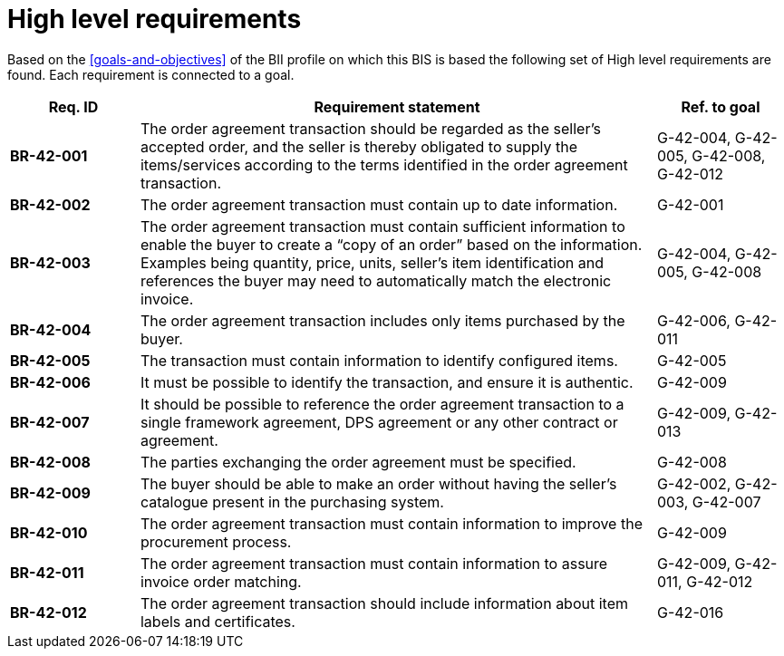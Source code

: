 
= High level requirements

Based on the <<goals-and-objectives>> of the BII profile on which this BIS is based the following set of High level requirements are found. Each requirement is connected to a goal.

[cols="1s,4,1",options="header",]
|====
|Req. ID
|Requirement statement
|Ref. to goal

|BR-42-001
|The order agreement transaction should be regarded as the seller's accepted order, and the seller is thereby obligated to supply the items/services according to the terms identified in the order agreement transaction.
|G-42-004, G-42-005, G-42-008, G-42-012

|BR-42-002
|The order agreement transaction must contain up to date information.
|G-42-001

|BR-42-003
|The order agreement transaction must contain sufficient information to enable the buyer to create a “copy of an order” based on the information. Examples being quantity, price, units, seller’s item identification and references the buyer may need to automatically match the electronic invoice.
|G-42-004, G-42-005, G-42-008

|BR-42-004
|The order agreement transaction includes only items purchased by the buyer.
|G-42-006, G-42-011

|BR-42-005
|The transaction must contain information to identify configured items.
|G-42-005

|BR-42-006
|It must be possible to identify the transaction, and ensure it is authentic.
|G-42-009

|BR-42-007
|It should be possible to reference the order agreement transaction to a single framework agreement, DPS agreement or any other contract or agreement.
|G-42-009, G-42-013

|BR-42-008
|The parties exchanging the order agreement must be specified.
|G-42-008

|BR-42-009
|The buyer should be able to make an order without having the seller’s catalogue present in the purchasing system.
|G-42-002, G-42-003, G-42-007

|BR-42-010
|The order agreement transaction must contain information to improve the procurement process.
|G-42-009

|BR-42-011
|The order agreement transaction must contain information to assure invoice order matching.
|G-42-009, G-42-011, G-42-012

|BR-42-012
|The order agreement transaction should include information about item labels and certificates.
|G-42-016
|====
